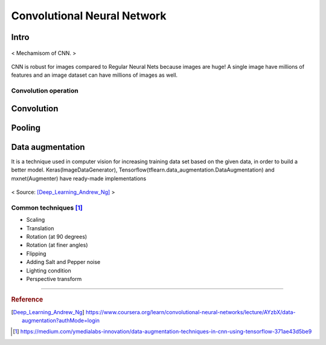 ============================
Convolutional Neural Network
============================

Intro
=====
.. figure:: /images/deep_learning/CNN_mechamism.jpg
   :align: center
   :alt: alternate text
   :figclass: align-center

   < Mechamisom of CNN. >

CNN is robust for images compared to Regular Neural Nets because images are huge! A single image have millions of features and an image dataset can have millions of images as well.

Convolution operation
#####################



Convolution
===========

Pooling
=======

Data augmentation
=================
It is a technique used in computer vision for increasing training data set based on the given data, in order to build a better model. Keras(ImageDataGenerator), Tensorflow(tflearn.data_augmentation.DataAugmentation) and mxnet(Augmenter) have ready-made implementations

.. figure:: /images/deep_learning/data_augmentation1.png
   :align: center
   :alt: alternate text
   :figclass: align-center

   < Source: [Deep_Learning_Andrew_Ng]_ >

Common techniques [1]_
######################
* Scaling
* Translation
* Rotation (at 90 degrees)
* Rotation (at finer angles)
* Flipping
* Adding Salt and Pepper noise
* Lighting condition
* Perspective transform



---------------------------------------------

.. rubric:: Reference

.. [Deep_Learning_Andrew_Ng] https://www.coursera.org/learn/convolutional-neural-networks/lecture/AYzbX/data-augmentation?authMode=login
.. [1] https://medium.com/ymedialabs-innovation/data-augmentation-techniques-in-cnn-using-tensorflow-371ae43d5be9